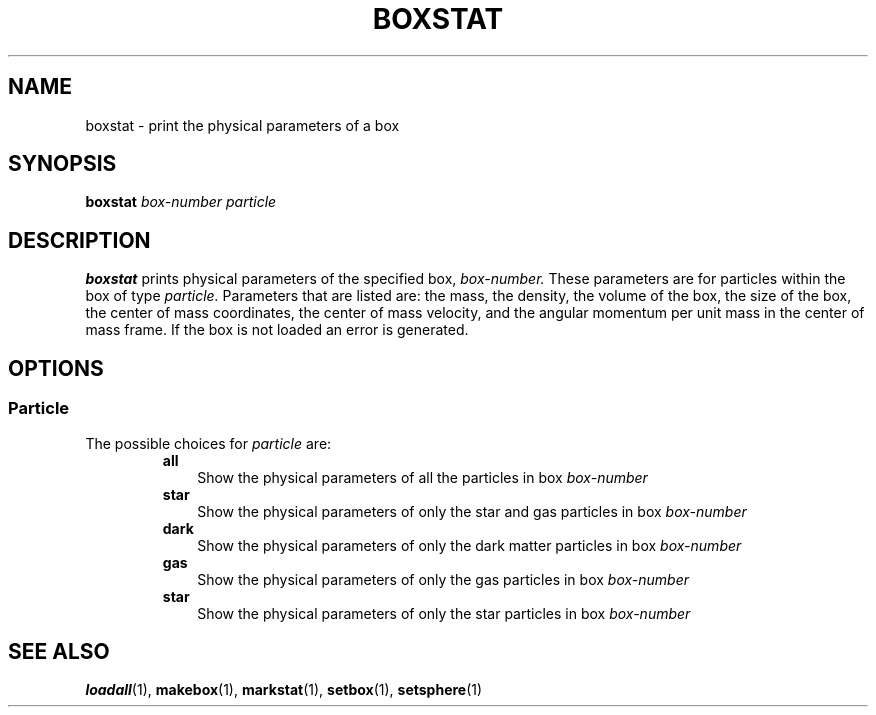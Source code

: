 .TH BOXSTAT  1 "22 MARCH 1994"  "KQ Release 2.0" "TIPSY COMMANDS"
.SH NAME
boxstat \- print the physical parameters of a box
.SH SYNOPSIS
.B boxstat
.I box-number
.I particle
.SH DESCRIPTION
.B boxstat
prints physical parameters of the specified box,
.I box-number.
These parameters are for particles within the
box of type 
.I particle.
Parameters that are listed are: the mass, the density, the volume of the box,
the size of the box, the center of mass coordinates,
the center of mass velocity,
and the angular momentum per unit mass in the center of mass frame.
If the box is not loaded an error is generated.
.SH OPTIONS
.SS Particle
.LP
The possible choices for
.I particle
are:
.RS
.TP 3
.B all
Show the physical parameters of all the particles in box
.I box-number
.TP 3
.B star
Show the physical parameters of only the star and gas particles in box
.I box-number
.TP 3
.B dark
Show the physical parameters of only the dark matter particles in box
.I box-number
.TP 3
.B gas
Show the physical parameters of only the gas particles in box
.I box-number
.TP 3
.B star
Show the physical parameters of only the star particles in box
.I box-number
.RE
.SH SEE ALSO
.BR loadall (1),
.BR makebox (1),
.BR markstat (1),
.BR setbox (1),
.BR setsphere (1)
